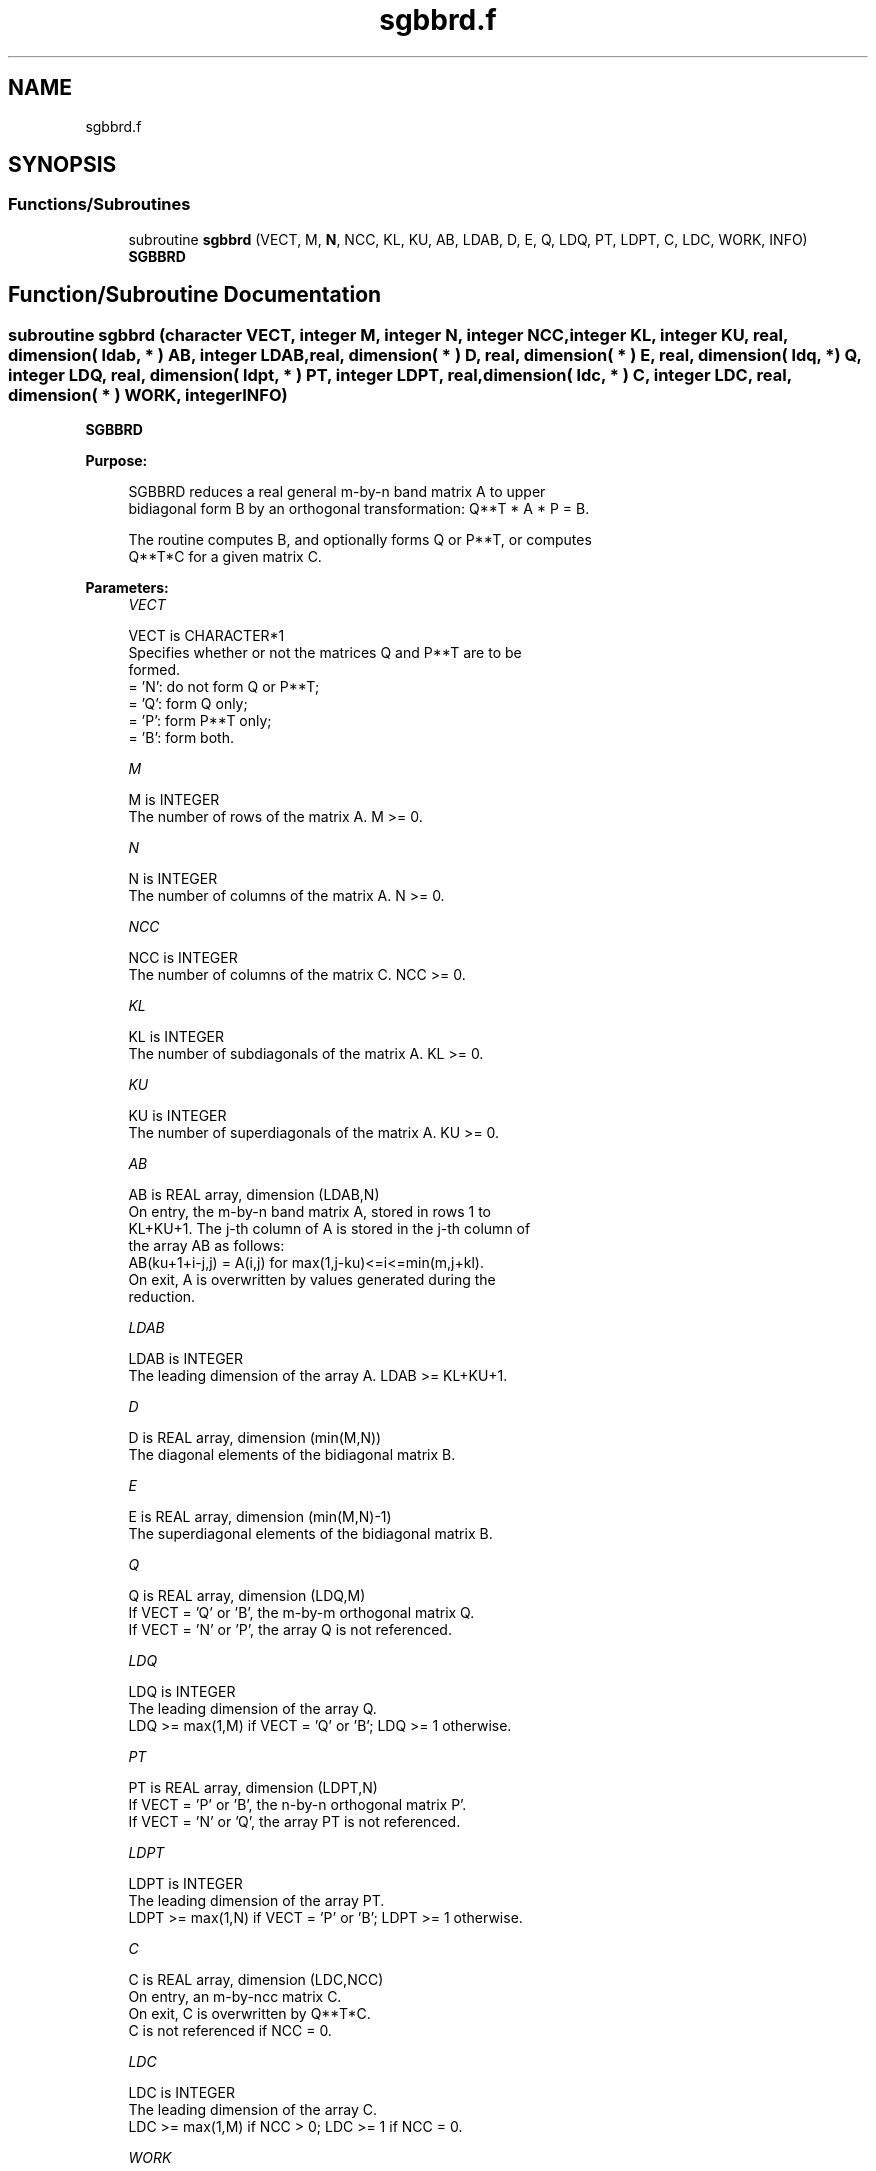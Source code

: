 .TH "sgbbrd.f" 3 "Tue Nov 14 2017" "Version 3.8.0" "LAPACK" \" -*- nroff -*-
.ad l
.nh
.SH NAME
sgbbrd.f
.SH SYNOPSIS
.br
.PP
.SS "Functions/Subroutines"

.in +1c
.ti -1c
.RI "subroutine \fBsgbbrd\fP (VECT, M, \fBN\fP, NCC, KL, KU, AB, LDAB, D, E, Q, LDQ, PT, LDPT, C, LDC, WORK, INFO)"
.br
.RI "\fBSGBBRD\fP "
.in -1c
.SH "Function/Subroutine Documentation"
.PP 
.SS "subroutine sgbbrd (character VECT, integer M, integer N, integer NCC, integer KL, integer KU, real, dimension( ldab, * ) AB, integer LDAB, real, dimension( * ) D, real, dimension( * ) E, real, dimension( ldq, * ) Q, integer LDQ, real, dimension( ldpt, * ) PT, integer LDPT, real, dimension( ldc, * ) C, integer LDC, real, dimension( * ) WORK, integer INFO)"

.PP
\fBSGBBRD\fP  
.PP
\fBPurpose: \fP
.RS 4

.PP
.nf
 SGBBRD reduces a real general m-by-n band matrix A to upper
 bidiagonal form B by an orthogonal transformation: Q**T * A * P = B.

 The routine computes B, and optionally forms Q or P**T, or computes
 Q**T*C for a given matrix C.
.fi
.PP
 
.RE
.PP
\fBParameters:\fP
.RS 4
\fIVECT\fP 
.PP
.nf
          VECT is CHARACTER*1
          Specifies whether or not the matrices Q and P**T are to be
          formed.
          = 'N': do not form Q or P**T;
          = 'Q': form Q only;
          = 'P': form P**T only;
          = 'B': form both.
.fi
.PP
.br
\fIM\fP 
.PP
.nf
          M is INTEGER
          The number of rows of the matrix A.  M >= 0.
.fi
.PP
.br
\fIN\fP 
.PP
.nf
          N is INTEGER
          The number of columns of the matrix A.  N >= 0.
.fi
.PP
.br
\fINCC\fP 
.PP
.nf
          NCC is INTEGER
          The number of columns of the matrix C.  NCC >= 0.
.fi
.PP
.br
\fIKL\fP 
.PP
.nf
          KL is INTEGER
          The number of subdiagonals of the matrix A. KL >= 0.
.fi
.PP
.br
\fIKU\fP 
.PP
.nf
          KU is INTEGER
          The number of superdiagonals of the matrix A. KU >= 0.
.fi
.PP
.br
\fIAB\fP 
.PP
.nf
          AB is REAL array, dimension (LDAB,N)
          On entry, the m-by-n band matrix A, stored in rows 1 to
          KL+KU+1. The j-th column of A is stored in the j-th column of
          the array AB as follows:
          AB(ku+1+i-j,j) = A(i,j) for max(1,j-ku)<=i<=min(m,j+kl).
          On exit, A is overwritten by values generated during the
          reduction.
.fi
.PP
.br
\fILDAB\fP 
.PP
.nf
          LDAB is INTEGER
          The leading dimension of the array A. LDAB >= KL+KU+1.
.fi
.PP
.br
\fID\fP 
.PP
.nf
          D is REAL array, dimension (min(M,N))
          The diagonal elements of the bidiagonal matrix B.
.fi
.PP
.br
\fIE\fP 
.PP
.nf
          E is REAL array, dimension (min(M,N)-1)
          The superdiagonal elements of the bidiagonal matrix B.
.fi
.PP
.br
\fIQ\fP 
.PP
.nf
          Q is REAL array, dimension (LDQ,M)
          If VECT = 'Q' or 'B', the m-by-m orthogonal matrix Q.
          If VECT = 'N' or 'P', the array Q is not referenced.
.fi
.PP
.br
\fILDQ\fP 
.PP
.nf
          LDQ is INTEGER
          The leading dimension of the array Q.
          LDQ >= max(1,M) if VECT = 'Q' or 'B'; LDQ >= 1 otherwise.
.fi
.PP
.br
\fIPT\fP 
.PP
.nf
          PT is REAL array, dimension (LDPT,N)
          If VECT = 'P' or 'B', the n-by-n orthogonal matrix P'.
          If VECT = 'N' or 'Q', the array PT is not referenced.
.fi
.PP
.br
\fILDPT\fP 
.PP
.nf
          LDPT is INTEGER
          The leading dimension of the array PT.
          LDPT >= max(1,N) if VECT = 'P' or 'B'; LDPT >= 1 otherwise.
.fi
.PP
.br
\fIC\fP 
.PP
.nf
          C is REAL array, dimension (LDC,NCC)
          On entry, an m-by-ncc matrix C.
          On exit, C is overwritten by Q**T*C.
          C is not referenced if NCC = 0.
.fi
.PP
.br
\fILDC\fP 
.PP
.nf
          LDC is INTEGER
          The leading dimension of the array C.
          LDC >= max(1,M) if NCC > 0; LDC >= 1 if NCC = 0.
.fi
.PP
.br
\fIWORK\fP 
.PP
.nf
          WORK is REAL array, dimension (2*max(M,N))
.fi
.PP
.br
\fIINFO\fP 
.PP
.nf
          INFO is INTEGER
          = 0:  successful exit.
          < 0:  if INFO = -i, the i-th argument had an illegal value.
.fi
.PP
 
.RE
.PP
\fBAuthor:\fP
.RS 4
Univ\&. of Tennessee 
.PP
Univ\&. of California Berkeley 
.PP
Univ\&. of Colorado Denver 
.PP
NAG Ltd\&. 
.RE
.PP
\fBDate:\fP
.RS 4
December 2016 
.RE
.PP

.PP
Definition at line 189 of file sgbbrd\&.f\&.
.SH "Author"
.PP 
Generated automatically by Doxygen for LAPACK from the source code\&.
